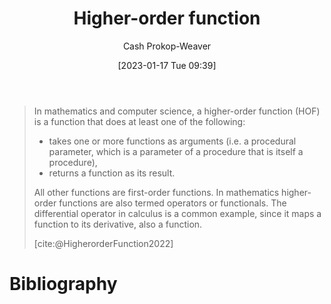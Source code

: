 :PROPERTIES:
:ID:       c27e7511-da0f-4a63-91d5-902078d0add5
:ROAM_REFS: [cite:@HigherorderFunction2022]
:LAST_MODIFIED: [2023-09-28 Thu 21:18]
:END:
#+title: Higher-order function
#+hugo_custom_front_matter: :slug "c27e7511-da0f-4a63-91d5-902078d0add5"
#+author: Cash Prokop-Weaver
#+date: [2023-01-17 Tue 09:39]
#+filetags: :concept:

#+begin_quote
In mathematics and computer science, a higher-order function (HOF) is a function that does at least one of the following:

- takes one or more functions as arguments (i.e. a procedural parameter, which is a parameter of a procedure that is itself a procedure),
- returns a function as its result.

All other functions are first-order functions. In mathematics higher-order functions are also termed operators or functionals. The differential operator in calculus is a common example, since it maps a function to its derivative, also a function.

[cite:@HigherorderFunction2022]
#+end_quote
* Flashcards :noexport:
** Definition :fc:
:PROPERTIES:
:CREATED: [2023-01-17 Tue 09:40]
:FC_CREATED: 2023-01-17T17:41:29Z
:FC_TYPE:  double
:ID:       c7bd5c67-9f73-4af5-b3e3-582066f66c2a
:END:
:REVIEW_DATA:
| position | ease | box | interval | due                  |
|----------+------+-----+----------+----------------------|
| front    | 2.50 |   7 |   269.02 | 2024-04-11T14:23:17Z |
| back     | 2.65 |   7 |   321.11 | 2024-07-07T15:21:52Z |
:END:

[[id:c27e7511-da0f-4a63-91d5-902078d0add5][Higher-order function]]

*** Back
A function which takes function(s) as argument(s) and/or returns a function
*** Source
[cite:@HigherorderFunction2022]
** Cloze :fc:
:PROPERTIES:
:CREATED: [2023-01-17 Tue 09:42]
:FC_CREATED: 2023-01-17T17:42:31Z
:FC_TYPE:  cloze
:ID:       226a3ea9-dc42-4108-af5c-36f90e2e1233
:FC_CLOZE_MAX: 0
:FC_CLOZE_TYPE: deletion
:END:
:REVIEW_DATA:
| position | ease | box | interval | due                  |
|----------+------+-----+----------+----------------------|
|        0 | 1.45 |   7 |    44.55 | 2023-11-12T17:28:13Z |
:END:

Functions which are not [[id:c27e7511-da0f-4a63-91d5-902078d0add5][Higher-order functions]] are {{first-order functions}@0}.

*** Source
[cite:@HigherorderFunction2022]
* Bibliography
#+print_bibliography:
